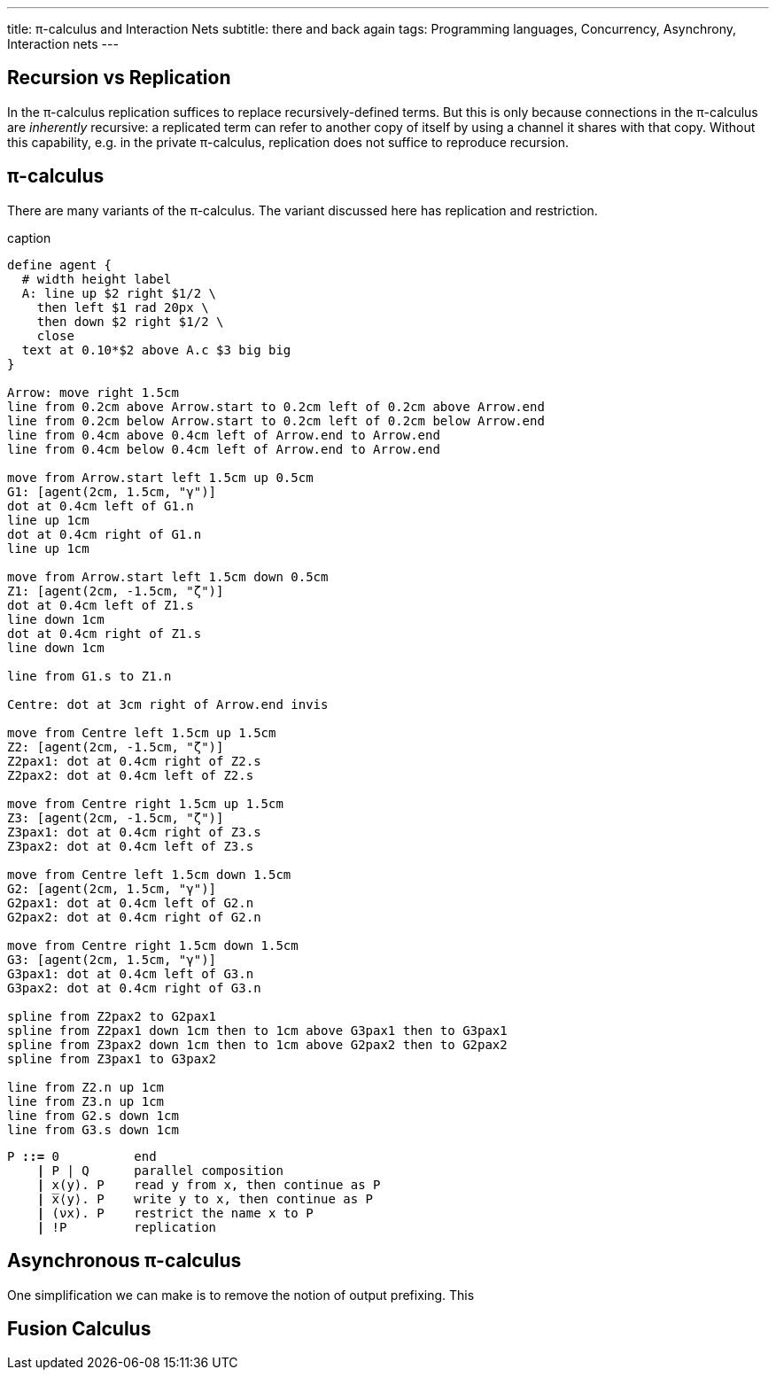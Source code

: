 ---
title: π-calculus and Interaction Nets
subtitle: there and back again
tags: Programming languages, Concurrency, Asynchrony, Interaction nets
---

== Recursion vs Replication
In the π-calculus replication suffices to replace recursively-defined
terms.  But this is only because connections in the π-calculus are
_inherently_ recursive: a replicated term can refer to another copy of
itself by using a channel it shares with that copy.  Without this
capability, e.g. in the private π-calculus, replication does not
suffice to reproduce recursion.

[#pi-calculus]
== π-calculus
There are many variants of the π-calculus.  The variant discussed here
has replication and restriction.

[pikchr,svg-type="inline",role="mono"]
.caption
....
define agent {
  # width height label
  A: line up $2 right $1/2 \
    then left $1 rad 20px \
    then down $2 right $1/2 \
    close
  text at 0.10*$2 above A.c $3 big big
}

Arrow: move right 1.5cm
line from 0.2cm above Arrow.start to 0.2cm left of 0.2cm above Arrow.end
line from 0.2cm below Arrow.start to 0.2cm left of 0.2cm below Arrow.end
line from 0.4cm above 0.4cm left of Arrow.end to Arrow.end
line from 0.4cm below 0.4cm left of Arrow.end to Arrow.end

move from Arrow.start left 1.5cm up 0.5cm
G1: [agent(2cm, 1.5cm, "γ")]
dot at 0.4cm left of G1.n
line up 1cm
dot at 0.4cm right of G1.n
line up 1cm

move from Arrow.start left 1.5cm down 0.5cm
Z1: [agent(2cm, -1.5cm, "ζ")]
dot at 0.4cm left of Z1.s
line down 1cm
dot at 0.4cm right of Z1.s
line down 1cm

line from G1.s to Z1.n

Centre: dot at 3cm right of Arrow.end invis

move from Centre left 1.5cm up 1.5cm
Z2: [agent(2cm, -1.5cm, "ζ")]
Z2pax1: dot at 0.4cm right of Z2.s
Z2pax2: dot at 0.4cm left of Z2.s

move from Centre right 1.5cm up 1.5cm
Z3: [agent(2cm, -1.5cm, "ζ")]
Z3pax1: dot at 0.4cm right of Z3.s
Z3pax2: dot at 0.4cm left of Z3.s

move from Centre left 1.5cm down 1.5cm
G2: [agent(2cm, 1.5cm, "γ")]
G2pax1: dot at 0.4cm left of G2.n
G2pax2: dot at 0.4cm right of G2.n

move from Centre right 1.5cm down 1.5cm
G3: [agent(2cm, 1.5cm, "γ")]
G3pax1: dot at 0.4cm left of G3.n
G3pax2: dot at 0.4cm right of G3.n

spline from Z2pax2 to G2pax1
spline from Z2pax1 down 1cm then to 1cm above G3pax1 then to G3pax1
spline from Z3pax2 down 1cm then to 1cm above G2pax2 then to G2pax2
spline from Z3pax1 to G3pax2

line from Z2.n up 1cm
line from Z3.n up 1cm
line from G2.s down 1cm
line from G3.s down 1cm
....

[source,subs="+quotes"]
----
P *::=* 0          end
    *|* P | Q      parallel composition
    *|* x(y). P    read y from x, then continue as P
    *|* ̅x⟨y⟩. P    write y to x, then continue as P
    *|* (νx). P    restrict the name x to P
    *|* !P         replication
----

[#asynchronous-pi-calculus]
== Asynchronous π-calculus
One simplification we can make is to remove the notion of output prefixing.  This

== Fusion Calculus
